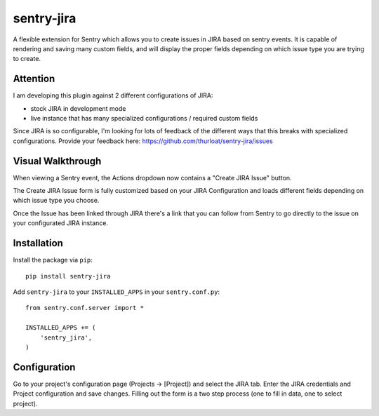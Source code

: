 sentry-jira
===========

A flexible extension for Sentry which allows you to create issues in JIRA based on sentry events.
It is capable of rendering and saving many custom fields, and will display the proper fields depending on 
which issue type you are trying to create.

Attention
---------

I am developing this plugin against 2 different configurations of JIRA:

- stock JIRA in development mode
- live instance that has many specialized configurations / required custom fields

Since JIRA is so configurable, I'm looking for lots of feedback of the different ways that this breaks
with specialized configurations. Provide your feedback here: https://github.com/thurloat/sentry-jira/issues
 
Visual Walkthrough
------------------

When viewing a Sentry event, the Actions dropdown now contains a "Create JIRA Issue" button.

.. image:: http://sentry-jira.s3.amazonaws.com/ss1.jpg

The Create JIRA Issue form is fully customized based on your JIRA Configuration and loads different
fields depending on which issue type you choose.

.. image:: http://sentry-jira.s3.amazonaws.com/ss2.png

Once the Issue has been linked through JIRA there's a link that you can follow from Sentry to
go directly to the issue on your configurated JIRA instance.

.. image:: http://sentry-jira.s3.amazonaws.com/ss3.jpg

Installation
------------

Install the package via ``pip``:

::

    pip install sentry-jira

Add ``sentry-jira`` to your ``INSTALLED_APPS`` in your ``sentry.conf.py``:

::

    from sentry.conf.server import *

    INSTALLED_APPS += (
        'sentry_jira',
    )

Configuration
-------------

Go to your project's configuration page (Projects -> [Project]) and select the
JIRA tab. Enter the JIRA credentials and Project configuration and save changes.
Filling out the form is a two step process (one to fill in data, one to select
project).